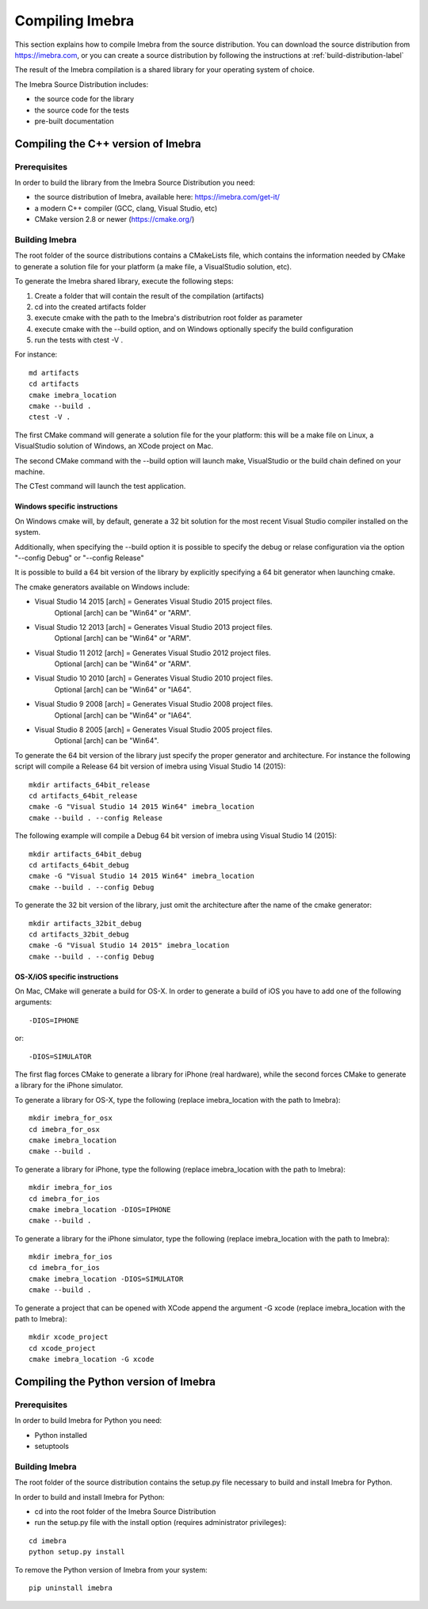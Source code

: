 .. _compiling-imebra-label:

Compiling Imebra
================

This section explains how to compile Imebra from the source distribution.
You can download the source distribution from https://imebra.com, or you can create a source distribution
by following the instructions at :ref:`build-distribution-label`

The result of the Imebra compilation is a shared library for your operating system of choice.

The Imebra Source Distribution includes:

- the source code for the library
- the source code for the tests
- pre-built documentation


Compiling the C++ version of Imebra
-----------------------------------

Prerequisites
.............

In order to build the library from the Imebra Source Distribution you need:

- the source distribution of Imebra, available here: https://imebra.com/get-it/
- a modern C++ compiler (GCC, clang, Visual Studio, etc)
- CMake version 2.8 or newer (https://cmake.org/)



Building Imebra
...............

The root folder of the source distributions contains a CMakeLists file, which contains the information
needed by CMake to generate a solution file for your platform (a make file, a VisualStudio solution, etc).

To generate the Imebra shared library, execute the following steps:

1. Create a folder that will contain the result of the compilation (artifacts)
2. cd into the created artifacts folder
3. execute cmake with the path to the Imebra's distributrion root folder as parameter
4. execute cmake with the --build option, and on Windows optionally specify the build configuration
5. run the tests with ctest -V .

For instance:

::

    md artifacts
    cd artifacts
    cmake imebra_location
    cmake --build .
    ctest -V .

The first CMake command will generate a solution file for the your platform: this will be a 
make file on Linux, a VisualStudio solution of Windows, an XCode project on Mac.

The second CMake command with the --build option will launch make, VisualStudio or the build
chain defined on your machine.

The CTest command will launch the test application.


Windows specific instructions
,,,,,,,,,,,,,,,,,,,,,,,,,,,,,

On Windows cmake will, by default, generate a 32 bit solution for the most recent Visual Studio compiler installed on
the system.

Additionally, when specifying the --build option it is possible to specify the debug or relase configuration via
the option "--config Debug" or "--config Release"

It is possible to build a 64 bit version of the library by explicitly specifying a 64 bit generator when launching cmake.

The cmake generators available on Windows include:

- Visual Studio 14 2015 [arch] = Generates Visual Studio 2015 project files.
                                 Optional [arch] can be "Win64" or "ARM".
- Visual Studio 12 2013 [arch] = Generates Visual Studio 2013 project files.
                                 Optional [arch] can be "Win64" or "ARM".
- Visual Studio 11 2012 [arch] = Generates Visual Studio 2012 project files.
                                 Optional [arch] can be "Win64" or "ARM".
- Visual Studio 10 2010 [arch] = Generates Visual Studio 2010 project files.
                                 Optional [arch] can be "Win64" or "IA64".
- Visual Studio 9 2008 [arch]  = Generates Visual Studio 2008 project files.
                                 Optional [arch] can be "Win64" or "IA64".
- Visual Studio 8 2005 [arch]  = Generates Visual Studio 2005 project files.
                                 Optional [arch] can be "Win64".

To generate the 64 bit version of the library just specify the proper generator and architecture.
For instance the following script will compile a Release 64 bit version of imebra using Visual Studio 14 (2015):

::

    mkdir artifacts_64bit_release
    cd artifacts_64bit_release
    cmake -G "Visual Studio 14 2015 Win64" imebra_location
    cmake --build . --config Release

The following example will compile a Debug 64 bit version of imebra using Visual Studio 14 (2015):

::

    mkdir artifacts_64bit_debug
    cd artifacts_64bit_debug
    cmake -G "Visual Studio 14 2015 Win64" imebra_location
    cmake --build . --config Debug

To generate the 32 bit version of the library, just omit the architecture after the name of the cmake generator:

::

    mkdir artifacts_32bit_debug
    cd artifacts_32bit_debug
    cmake -G "Visual Studio 14 2015" imebra_location
    cmake --build . --config Debug


OS-X/iOS specific instructions
,,,,,,,,,,,,,,,,,,,,,,,,,,,,,,

On Mac, CMake will generate a build for OS-X. In order to generate a build of iOS you have to add one of
the following arguments::

    -DIOS=IPHONE

or::

    -DIOS=SIMULATOR

The first flag forces CMake to generate a library for iPhone (real hardware), while the second forces CMake
to generate a library for the iPhone simulator.

To generate a library for OS-X, type the following (replace imebra_location with the path to Imebra):

::

    mkdir imebra_for_osx
    cd imebra_for_osx
    cmake imebra_location
    cmake --build .

To generate a library for iPhone, type the following (replace imebra_location with the path to Imebra):

::

    mkdir imebra_for_ios
    cd imebra_for_ios
    cmake imebra_location -DIOS=IPHONE
    cmake --build .

.. seealso:: iOS applications based on Imebra need to be linked also with libiconv.a or libiconv.tbd.

To generate a library for the iPhone simulator, type the following (replace imebra_location with the path to Imebra):

::

    mkdir imebra_for_ios
    cd imebra_for_ios
    cmake imebra_location -DIOS=SIMULATOR
    cmake --build .

.. seealso:: iOS applications based on Imebra need to be linked also with libiconv.a or libiconv.tbd.

To generate a project that can be opened with XCode append the argument -G xcode (replace imebra_location with the path to Imebra):

::

    mkdir xcode_project
    cd xcode_project
    cmake imebra_location -G xcode


Compiling the Python version of Imebra
--------------------------------------

Prerequisites
.............

In order to build Imebra for Python you need:

- Python installed
- setuptools

Building Imebra
...............

The root folder of the source distribution contains the setup.py file necessary to build and install Imebra for Python.

In order to build and install Imebra for Python:

- cd into the root folder of the Imebra Source Distribution
- run the setup.py file with the install option (requires administrator privileges):

::

    cd imebra
    python setup.py install

To remove the Python version of Imebra from your system:

::

    pip uninstall imebra






